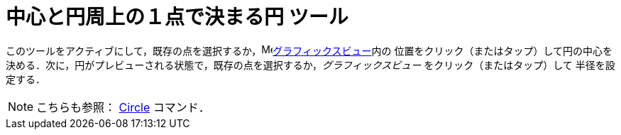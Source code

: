 = 中心と円周上の１点で決まる円 ツール
:page-en: tools/Circle_with_Center_through_Point
ifdef::env-github[:imagesdir: /ja/modules/ROOT/assets/images]

このツールをアクティブにして，既存の点を選択するか，image:16px-Menu_view_graphics.svg.png[Menu view
graphics.svg,width=16,height=16]xref:/グラフィックスビュー.adoc[グラフィックスビュー]内の
位置をクリック（またはタップ）して円の中心を決める．次に，円がプレビューされる状態で，既存の点を選択するか，_グラフィックスビュー_ をクリック（またはタップ）して
半径を設定する．

[NOTE]
====

こちらも参照： xref:/commands/Circle.adoc[Circle] コマンド．

====
